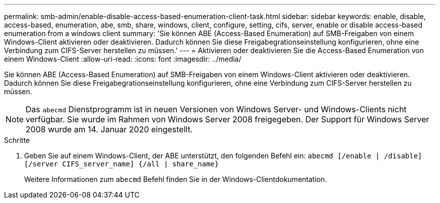 ---
permalink: smb-admin/enable-disable-access-based-enumeration-client-task.html 
sidebar: sidebar 
keywords: enable, disable, access-based, enumeration, abe, smb, share, windows, client, configure, setting, cifs, server, enable or disable access-based enumeration from a windows client 
summary: 'Sie können ABE (Access-Based Enumeration) auf SMB-Freigaben von einem Windows-Client aktivieren oder deaktivieren. Dadurch können Sie diese Freigabegrationseinstellung konfigurieren, ohne eine Verbindung zum CIFS-Server herstellen zu müssen.' 
---
= Aktivieren oder deaktivieren Sie die Access-Based Enumeration von einem Windows-Client
:allow-uri-read: 
:icons: font
:imagesdir: ../media/


[role="lead"]
Sie können ABE (Access-Based Enumeration) auf SMB-Freigaben von einem Windows-Client aktivieren oder deaktivieren. Dadurch können Sie diese Freigabegrationseinstellung konfigurieren, ohne eine Verbindung zum CIFS-Server herstellen zu müssen.


NOTE: Das `abecmd` Dienstprogramm ist in neuen Versionen von Windows Server- und Windows-Clients nicht verfügbar. Sie wurde im Rahmen von Windows Server 2008 freigegeben. Der Support für Windows Server 2008 wurde am 14. Januar 2020 eingestellt.

.Schritte
. Geben Sie auf einem Windows-Client, der ABE unterstützt, den folgenden Befehl ein: `abecmd [/enable | /disable] [/server CIFS_server_name] {/all | share_name}`
+
Weitere Informationen zum `abecmd` Befehl finden Sie in der Windows-Clientdokumentation.


